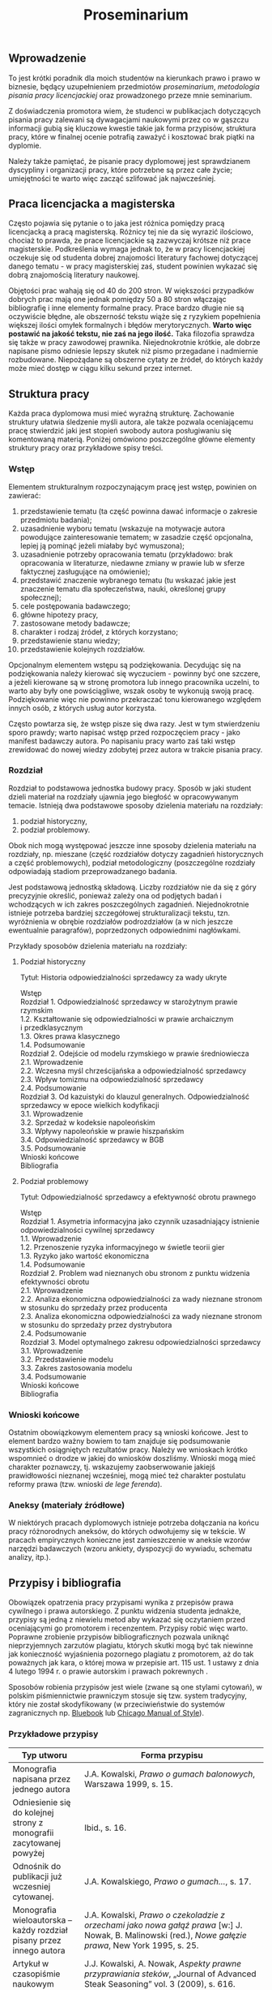 #+title: Proseminarium

** Wprowadzenie
To jest krótki poradnik dla moich studentów na kierunkach prawo i prawo
w biznesie, będący uzupełnieniem przedmiotów /proseminarium/,
/metodologia pisania pracy licencjackiej/ oraz prowadzonego przeze mnie
seminarium.

Z doświadczenia promotora wiem, że studenci w publikacjach dotyczących
pisania pracy zalewani są dywagacjami naukowymi przez co w gąszczu
informacji gubią się kluczowe kwestie takie jak forma przypisów,
struktura pracy, które w finalnej ocenie potrafią zaważyć i kosztować
brak piątki na dyplomie.

Należy także pamiętać, że pisanie pracy dyplomowej jest sprawdzianem
dyscypliny i organizacji pracy, które potrzebne są przez całe życie;
umiejętności te warto więc zacząć szlifować jak najwcześniej.

** Praca licencjacka a magisterska
Często pojawia się pytanie o to jaka jest różnica pomiędzy pracą
licencjacką a pracą magisterską. Różnicy tej nie da się wyrazić
ilościowo, chociaż to prawda, że prace licencjackie są zazwyczaj krótsze
niż prace magisterskie. Podkreślenia wymaga jednak to, że w pracy
licencjackiej oczekuje się od studenta dobrej znajomości literatury
fachowej dotyczącej danego tematu - w pracy magisterskiej zaś, student
powinien wykazać się dobrą znajomością literatury naukowej.

Objętości prac wahają się od 40 do 200 stron. W większości przypadków
dobrych prac mają one jednak pomiędzy 50 a 80 stron włączając
bibliografię i inne elementy formalne pracy. Prace bardzo długie nie są
oczywiście błędne, ale obszerność tekstu wiąże się z ryzykiem
popełnienia większej ilości omyłek formalnych i błędów merytorycznych.
*Warto więc postawić na jakość tekstu, nie zaś na jego ilość.* Taka
filozofia sprawdza się także w pracy zawodowej prawnika. Niejednokrotnie
krótkie, ale dobrze napisane pismo odniesie lepszy skutek niż pismo
przegadane i nadmiernie rozbudowane. Niepożądane są obszerne cytaty ze
źródeł, do których każdy może mieć dostęp w ciągu kilku sekund przez
internet.

** Struktura pracy
Każda praca dyplomowa musi mieć wyraźną strukturę. Zachowanie struktury
ułatwia śledzenie myśli autora, ale także pozwala oceniającemu pracę
stwierdzić jaki jest stopień swobody autora posługiwaniu się komentowaną
materią. Poniżej omówiono poszczególne główne elementy struktury pracy
oraz przykładowe spisy treści.

*** Wstęp
Elementem strukturalnym rozpoczynającym pracę jest wstęp, powinien on
zawierać:

1. przedstawienie tematu (ta część powinna dawać informacje o zakresie
   przedmiotu badania);
2. uzasadnienie wyboru tematu (wskazuje na motywacje autora powodujące
   zainteresowanie tematem; w zasadzie część opcjonalna, lepiej ją
   pominąć jeżeli miałaby być wymuszona);
3. uzasadnienie potrzeby opracowania tematu (przykładowo: brak
   opracowania w literaturze, niedawne zmiany w prawie lub w sferze
   faktycznej zasługujące na omówienie);
4. przedstawić znaczenie wybranego tematu (tu wskazać jakie jest
   znaczenie tematu dla społeczeństwa, nauki, określonej grupy
   społecznej);
5. cele postępowania badawczego;
6. główne hipotezy pracy,
7. zastosowane metody badawcze;
8. charakter i rodzaj źródeł, z których korzystano;
9. przedstawienie stanu wiedzy;
10. przedstawienie kolejnych rozdziałów.

Opcjonalnym elementem wstępu są podziękowania. Decydując się na
podziękowania należy kierować się wyczuciem - powinny być one szczere, a
jeżeli kierowane są w stronę promotora lub innego pracownika uczelni, to
warto aby były one powściągliwe, wszak osoby te wykonują swoją pracę.
Podziękowanie więc nie powinno przekraczać tonu kierowanego względem
innych osób, z których usług autor korzysta.

Często powtarza się, że wstęp pisze się dwa razy. Jest w tym
stwierdzeniu sporo prawdy; warto napisać wstęp przed rozpoczęciem
pracy - jako manifest badawczy autora. Po napisaniu pracy
warto zaś taki wstęp zrewidować do nowej wiedzy zdobytej przez autora w
trakcie pisania pracy.

*** Rozdział
Rozdział to podstawowa jednostka budowy pracy. Sposób w jaki student
dzieli materiał na rozdziały ujawnia jego biegłość w opracowywanym
temacie. Istnieją dwa podstawowe sposoby dzielenia materiału na
rozdziały:

1. podział historyczny,
2. podział problemowy.

Obok nich mogą występować jeszcze inne sposoby dzielenia materiału na
rozdziały, np. mieszane (część rozdziałów dotyczy zagadnień
historycznych a część problemowych), podział metodologiczny
(poszczególne rozdziały odpowiadają stadiom przeprowadzanego badania.

Jest podstawową jednostką składową. Liczby rozdziałów nie da się z góry
precyzyjnie określić, ponieważ zależy ona od podjętych badań i
wchodzących w ich zakres poszczególnych zagadnień. Niejednokrotnie
istnieje potrzeba bardziej szczegółowej strukturalizacji tekstu, tzn.
wyróżnienia w obrębie rozdziałów podrozdziałów (a w nich jeszcze
ewentualnie paragrafów), poprzedzonych odpowiednimi nagłówkami.

Przykłady sposobów dzielenia materiału na rozdziały:

**** Podział historyczny
Tytuł: Historia odpowiedzialności sprzedawcy za wady ukryte

#+begin_verse
Wstęp
Rozdział 1. Odpowiedzialność sprzedawcy w starożytnym prawie rzymskim
1.2. Kształtowanie się odpowiedzialności w prawie archaicznym i przedklasycznym
1.3. Okres prawa klasycznego
1.4. Podsumowanie
Rozdział 2. Odejście od modelu rzymskiego w prawie średniowiecza
2.1. Wprowadzenie
2.2. Wczesna myśl chrześcijańska a odpowiedzialność sprzedawcy
2.3. Wpływ tomizmu na odpowiedzialność sprzedawcy
2.4. Podsumowanie
Rozdział 3. Od kazuistyki do klauzul generalnych. Odpowiedzialność sprzedawcy w epoce wielkich kodyfikacji
3.1. Wprowadzenie
3.2. Sprzedaż w kodeksie napoleońskim
3.3. Wpływy napoleońskie w prawie hiszpańskim
3.4. Odpowiedzialność sprzedawcy w BGB
3.5. Podsumowanie
Wnioski końcowe
Bibliografia
#+end_verse

**** Podział problemowy
Tytuł: Odpowiedzialność sprzedawcy a efektywność obrotu prawnego

#+begin_verse
Wstęp
Rozdział 1. Asymetria informacyjna jako czynnik uzasadniający istnienie odpowiedzialności cywilnej sprzedawcy
1.1. Wprowadzenie
1.2. Przenoszenie ryzyka informacyjnego w świetle teorii gier
1.3. Ryzyko jako wartość ekonomiczna
1.4. Podsumowanie
Rozdział 2. Problem wad nieznanych obu stronom z punktu widzenia efektywności obrotu
2.1. Wprowadzenie
2.2. Analiza ekonomiczna odpowiedzialności za wady nieznane stronom w stosunku do sprzedaży przez producenta
2.3. Analiza ekonomiczna odpowiedzialności za wady nieznane stronom w stosunku do sprzedaży przez dystrybutora
2.4. Podsumowanie
Rozdział 3. Model optymalnego zakresu odpowiedzialności sprzedawcy
3.1. Wprowadzenie
3.2. Przedstawienie modelu
3.3. Zakres zastosowania modelu
3.4. Podsumowanie
Wnioski końcowe
Bibliografia
#+end_verse

*** Wnioski końcowe
Ostatnim obowiązkowym elementem pracy są wnioski końcowe. Jest to
element bardzo ważny bowiem to tam znajduje się podsumowanie wszystkich
osiągniętych rezultatów pracy. Należy we wnioskach krótko wspomnieć o
drodze w jakiej do wniosków doszliśmy. Wnioski mogą mieć charakter
poznawczy, tj. wskazujemy zaobserwowanie jakiejś prawidłowości nieznanej
wcześniej, mogą mieć też charakter postulatu reformy prawa (tzw. wnioski
/de lege ferenda/).

*** Aneksy (materiały źródłowe)
W niektórych pracach dyplomowych istnieje potrzeba dołączania na końcu
pracy różnorodnych aneksów, do których odwołujemy się w tekście. W
pracach empirycznych konieczne jest zamieszczenie w aneksie wzorów
narzędzi badawczych (wzoru ankiety, dyspozycji do wywiadu, schematu
analizy, itp.).

** Przypisy i bibliografia
Obowiązek opatrzenia pracy przypisami wynika z przepisów prawa cywilnego
i prawa autorskiego. Z punktu widzenia studenta jednakże, przypisy są
jedną z niewielu metod aby wykazać się oczytaniem przed oceniającymi go
promotorem i recenzentem. Przypisy robić więc warto. Poprawne zrobienie
przypisów bibliograficznych pozwala uniknąć nieprzyjemnych zarzutów
plagiatu, których skutki mogą być tak niewinne jak konieczność
wyjaśnienia pozornego plagiatu z promotorem, aż do tak poważnych jak
kara, o której mowa w przepisie art. 115 ust. 1 ustawy z dnia 4 lutego
1994 r. o prawie autorskim i prawach pokrewnych .

Sposobów robienia przypisów jest wiele (zwane są one stylami cytowań), w
polskim piśmiennictwie prawniczym stosuje się tzw. system tradycyjny,
który nie został skodyfikowany (w przeciwieństwie do systemów
zagranicznych np. [[https://www.legalbluebook.com][Bluebook]] lub
[[http://www.chicagomanualofstyle.org][Chicago Manual of Style]]).

*** Przykładowe przypisy
| Typ utworu                                                            | Forma przypisu                                                                                                                                                                       |
|-----------------------------------------------------------------------+--------------------------------------------------------------------------------------------------------------------------------------------------------------------------------------|
| Monografia napisana przez jednego autora                              | J.A. Kowalski, /Prawo o gumach balonowych/, Warszawa 1999, s. 15.                                                                                                                    |
| Odniesienie się do kolejnej strony z monografii zacytowanej powyżej   | Ibid., s. 16.                                                                                                                                                                        |
| Odnośnik do publikacji już wczesniej cytowanej.                       | J.A. Kowalskiego, /Prawo o gumach.../, s. 17.                                                                                                                                        |
| Monografia wieloautorska -- każdy rozdział pisany przez innego autora | J.A. Kowalski, /Prawo o czekoladzie z orzechami jako nowa gałąź prawa/ [w:] J. Nowak, B. Malinowski (red.), /Nowe gałęzie prawa/, New York 1995, s. 25.                              |
| Artykuł w czasopiśmie naukowym                                        | J.J. Kowalski, A. Nowak, /Aspekty prawne przyprawiania steków/, „Journal of Advanced Steak Seasoning” vol. 3 (2009), s. 616.                                                         |
| Monografia wieloautorska, dzieło wspólne                              | J.J. Kowalski, A. Nowak, /Aspekty prawne grilowania steków/, Pcim Dolny 2011, s. 35.                                                                                                 |
| Komentarze                                                            | J. Nowak [w:] E. Kwiatkowski (red.), /Komentarz do kodeksu cywilnego/, Warszawa 2018, s.546.                                                                                         |
| Komentarze (elektroniczne)                                            | J. Nowak [w:] E. Kwiatkowski (red.), „Komentarz do kodeksu cywilnego”, Warszawa 2018, komentarz do art. 140, teza 7.                                                                 |
| Systemy                                                               | J. Nowak [w:] E. Kwiatkowski (red.), /System Prawa Prywatnego. Prawo rzeczowe/, Tom III, Warszawa 2018, s. 546.                                                                      |
| Materiał ze strony internetowej                                       | S. Coelho-Prabhu, /Announcing Bitcoin Cash (BCH) Support on Coinbase Wallet/ [na:] „The Coinbase Blog”, https://blog.coinbase.com/announcing-bitcoin-cash-bch-support-on-coinbase-wallet-8c5b8313bd2d, 20.02.2019, dostęp 4.3.2019). |
| Orzeczenia sądów                                                      | Wyrok Sądu Okręgowego w Katowicach z dnia 20.10.2014 r., sygn. akt II C 509/14, niepubl.                                                                                             |

Umiejętność prawidłowego robienia przypisów jest niezbędna, jednakże nie
oznacza to, że podczas pracy powinniśmy sami je robić. Do tego używa się
tzw. menedżerów bibliograficznych, które na podstawie danych o
publikacjach same sformatują przypisy oraz wygenerują bibliografię.
Polecam program /open source/ o nazwie
[[https://www.zotero.org][Zotero]], który dostępny jest za darmo na
Maca, Windowsa i Linuksa. Po zainstalowaniu konieczne będzie wejście w
ustawienia i zainstalowanie wtyczki do naszego edytora tekstu. Ponadto,
potrzebne jest zainstalowanie obsługi stylu używanego w pracach
dyplomowych w Polsce (styl mojego autorstwa dostępny jest w
[[https://www.zotero.org/styles?q=polish%20legal][repozytorium styli
Zotero]]; są tam dostępne tysiące innych styli, które mogą być pomocne w
późniejszej pracy zawodowej i naukowej).

*** Bibliografia
W bibliografii powinny znaleźć się wszystkie pozycje literatury, które
znalazły się w przypisach pracy. Nie powinny się w niej znaleźć pozycje
niecytowane w pracy. Bibliografię należy sortować alfabetycznie według
nazwisk autorów.

Zapisy bibliograficzne różnią się od cytowań zawartych w przypisach
przerzuceniem inicjału imienia za nazwisko. Ma to istotny walor
praktyczny ponieważ pozwala łatwo posortować bibliografię alfabetycznie:

Gardocki L., /Prawo karne/, Warszawa 2015.

*** Jak uniknąć robienia przypisów i bibliografii
Robienie przypisów i bibliografii jest pracą żmudną i, chociaż to
kwestia subiektywna, wydaje się nie dawać satysfakcji większości
autorów. Aby zautomatyzować tę część pracy można skorzystać z
oprogramowania do zarządzania cytowaniami.
[[https://alternativeto.net/software/zotero/][Aplikacji takich jest wiele]]. Jedną z najpopularniejszych jest darmowa aplikacja
[[https://www.zotero.org][Zotero]], której demo autorstwa LMU Library
dostępne jest tutaj: http://www.youtube.com/embed/H8UTehdF92s.

Zotero korzysta z tzw. styli cytowania, które pozwalają dostosować
wygląd przypisów do wymogów stawianych przez uczelnię. Polecam styl
mojego autorstwa Polish-Legal, który pozwala na tworzenie przypisów w
postaci typowej dla polskich tekstów prawniczych. Można go pobrać ze
strony [[https://github.com/citation-style-language/styles/blob/master/polish-legal.csl][github]].

Najpewniejszym sposobem opracowywania długiego tekstu jest wykorzystanie
edytora tekstu. Najpopularnieszje edytory to [[http://emacs.org][Emacs]], Vim, Visual Studio Cod. Pozwalają one na edycję czystego tekstu i działają bardzo stabilnie - co ma ogromne znaczenie dla kilkumiesięcznych projektów. Pisząc pracę w plikach tekstowych należy skorzystać z zewnętrznego oprogramowania go wygenerowania pliku finalnego z pracą; programem tu polecanym jest Pandoc wraz z rozszerzeniami pandoc-citeproc (dla cytowań) i pandoc-crosref (dla odnośników wewnętrznych). Poniżej zamieszczam kilka źródeł, z których można zaczerpnąć wiedzę o używaniu edytorów tekstu w piśmiennictwie akademickim:

1. [[https://www.youtube.com/watch?v=hpAJMSS8pvs][Nicholas  Cifuentes-Goodbody, /Academic Writing in Markdown/]]
2. [[https://www.youtube.com/watch?v=Iagbv974GlQ&t=1943s][Derek Banas,  /Emacs Tutorial/]]
3. [[https://www.youtube.com/watch?v=SzA2YODtgK4][Harry Schwartz, /Getting Started With Org Mode/]]
4. [[https://retorque.re/zotero-better-bibtex/][Better BibTeX for Zotero]]
5. [[http://arthurcgusmao.com/academia/2018/01/27/markdown-pandoc.html][Arthur Colombini Gusmão, /Markdown and Pandoc for academic writing/]]
6. [[https://www.chriskrycho.com/2015/academic-markdown-and-citations.html][Chris Krycho, /Academic Markdown and Citations/]]
